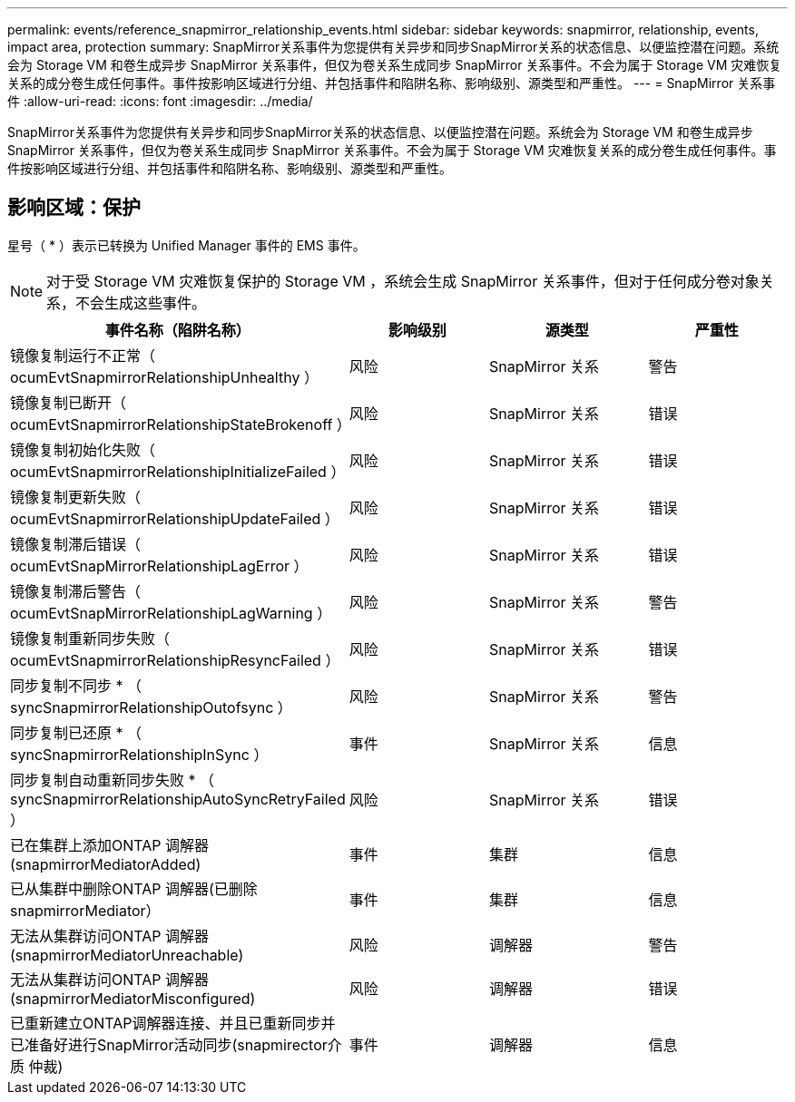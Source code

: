 ---
permalink: events/reference_snapmirror_relationship_events.html 
sidebar: sidebar 
keywords: snapmirror, relationship, events, impact area, protection 
summary: SnapMirror关系事件为您提供有关异步和同步SnapMirror关系的状态信息、以便监控潜在问题。系统会为 Storage VM 和卷生成异步 SnapMirror 关系事件，但仅为卷关系生成同步 SnapMirror 关系事件。不会为属于 Storage VM 灾难恢复关系的成分卷生成任何事件。事件按影响区域进行分组、并包括事件和陷阱名称、影响级别、源类型和严重性。 
---
= SnapMirror 关系事件
:allow-uri-read: 
:icons: font
:imagesdir: ../media/


[role="lead"]
SnapMirror关系事件为您提供有关异步和同步SnapMirror关系的状态信息、以便监控潜在问题。系统会为 Storage VM 和卷生成异步 SnapMirror 关系事件，但仅为卷关系生成同步 SnapMirror 关系事件。不会为属于 Storage VM 灾难恢复关系的成分卷生成任何事件。事件按影响区域进行分组、并包括事件和陷阱名称、影响级别、源类型和严重性。



== 影响区域：保护

星号（ * ）表示已转换为 Unified Manager 事件的 EMS 事件。

[NOTE]
====
对于受 Storage VM 灾难恢复保护的 Storage VM ，系统会生成 SnapMirror 关系事件，但对于任何成分卷对象关系，不会生成这些事件。

====
|===
| 事件名称（陷阱名称） | 影响级别 | 源类型 | 严重性 


 a| 
镜像复制运行不正常（ ocumEvtSnapmirrorRelationshipUnhealthy ）
 a| 
风险
 a| 
SnapMirror 关系
 a| 
警告



 a| 
镜像复制已断开（ ocumEvtSnapmirrorRelationshipStateBrokenoff ）
 a| 
风险
 a| 
SnapMirror 关系
 a| 
错误



 a| 
镜像复制初始化失败（ ocumEvtSnapmirrorRelationshipInitializeFailed ）
 a| 
风险
 a| 
SnapMirror 关系
 a| 
错误



 a| 
镜像复制更新失败（ ocumEvtSnapmirrorRelationshipUpdateFailed ）
 a| 
风险
 a| 
SnapMirror 关系
 a| 
错误



 a| 
镜像复制滞后错误（ ocumEvtSnapMirrorRelationshipLagError ）
 a| 
风险
 a| 
SnapMirror 关系
 a| 
错误



 a| 
镜像复制滞后警告（ ocumEvtSnapMirrorRelationshipLagWarning ）
 a| 
风险
 a| 
SnapMirror 关系
 a| 
警告



 a| 
镜像复制重新同步失败（ ocumEvtSnapmirrorRelationshipResyncFailed ）
 a| 
风险
 a| 
SnapMirror 关系
 a| 
错误



 a| 
同步复制不同步 * （ syncSnapmirrorRelationshipOutofsync ）
 a| 
风险
 a| 
SnapMirror 关系
 a| 
警告



 a| 
同步复制已还原 * （ syncSnapmirrorRelationshipInSync ）
 a| 
事件
 a| 
SnapMirror 关系
 a| 
信息



 a| 
同步复制自动重新同步失败 * （ syncSnapmirrorRelationshipAutoSyncRetryFailed ）
 a| 
风险
 a| 
SnapMirror 关系
 a| 
错误



 a| 
已在集群上添加ONTAP 调解器(snapmirrorMediatorAdded)
 a| 
事件
 a| 
集群
 a| 
信息



 a| 
已从集群中删除ONTAP 调解器(已删除snapmirrorMediator）
 a| 
事件
 a| 
集群
 a| 
信息



 a| 
无法从集群访问ONTAP 调解器(snapmirrorMediatorUnreachable)
 a| 
风险
 a| 
调解器
 a| 
警告



 a| 
无法从集群访问ONTAP 调解器(snapmirrorMediatorMisconfigured)
 a| 
风险
 a| 
调解器
 a| 
错误



 a| 
已重新建立ONTAP调解器连接、并且已重新同步并已准备好进行SnapMirror活动同步(snapmirector介质 仲裁)
 a| 
事件
 a| 
调解器
 a| 
信息

|===